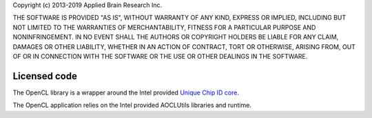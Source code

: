 Copyright (c) 2013-2019 Applied Brain Research Inc.

THE SOFTWARE IS PROVIDED "AS IS", WITHOUT WARRANTY OF ANY KIND, EXPRESS OR IMPLIED, INCLUDING BUT NOT LIMITED TO THE WARRANTIES OF MERCHANTABILITY, FITNESS FOR A PARTICULAR PURPOSE AND NONINFRINGEMENT. IN NO EVENT SHALL THE AUTHORS OR COPYRIGHT HOLDERS BE LIABLE FOR ANY CLAIM, DAMAGES OR OTHER LIABILITY, WHETHER IN AN ACTION OF CONTRACT, TORT OR OTHERWISE, ARISING FROM, OUT OF OR IN CONNECTION WITH THE SOFTWARE OR THE USE OR OTHER DEALINGS IN THE SOFTWARE.

Licensed code
=============

The OpenCL library is a wrapper around the Intel provided
`Unique Chip ID core <https://www.intel.com/content/dam/www/programmable/us/en/pdfs/literature/ug/altchipid.pdf>`_.

The OpenCL application relies on the Intel provided AOCLUtils libraries
and runtime.

